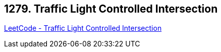 == 1279. Traffic Light Controlled Intersection

https://leetcode.com/problems/traffic-light-controlled-intersection/[LeetCode - Traffic Light Controlled Intersection]


